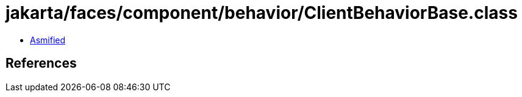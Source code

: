 = jakarta/faces/component/behavior/ClientBehaviorBase.class

 - link:ClientBehaviorBase-asmified.java[Asmified]

== References

